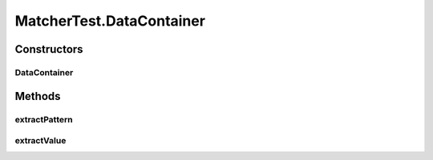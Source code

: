 .. java:import:: java.util.concurrent BlockingQueue

.. java:import:: java.util.concurrent LinkedBlockingQueue

.. java:import:: java.util.concurrent TimeUnit

.. java:import:: org.junit Assert

.. java:import:: org.junit Test

.. java:import:: org.junit.runner RunWith

.. java:import:: org.junit.runners JUnit4

.. java:import:: org.slf4j Logger

.. java:import:: org.slf4j LoggerFactory

MatcherTest.DataContainer
=========================

.. java:package:: se.sics.kompics
   :noindex:

.. java:type:: public static class DataContainer implements PatternExtractor<Class, Data>
   :outertype: MatcherTest

Constructors
------------
DataContainer
^^^^^^^^^^^^^

.. java:constructor:: public DataContainer(Data data)
   :outertype: MatcherTest.DataContainer

Methods
-------
extractPattern
^^^^^^^^^^^^^^

.. java:method:: @Override public Class extractPattern()
   :outertype: MatcherTest.DataContainer

extractValue
^^^^^^^^^^^^

.. java:method:: @Override public Data extractValue()
   :outertype: MatcherTest.DataContainer

